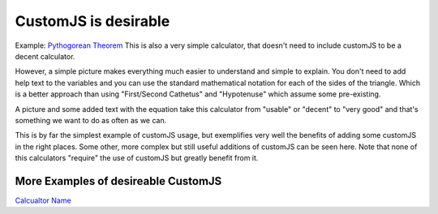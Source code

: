 .. _desireable:

CustomJS is desirable
~~~~~~~~~~~~~~~~~~~~~

Example: `Pythogorean Theorem <https://www.omnicalculator.com/math/pythagorean-theorem>`__
This is also a very simple calculator, that doesn't need to include customJS to be a decent calculator. 

However, a simple picture makes everything much easier to understand and simple to explain. You don't need to add help text to the variables and you can use the standard mathematical notation for each of the sides of the triangle. Which is a better approach than using "First/Second Cathetus" and "Hypotenuse" which assume some pre-existing. 

A picture and some added text with the equation take this calculator from "usable" or "decent" to "very good" and that's something we want to do as often as we can. 

This is by far the simplest example of customJS usage, but exemplifies very well the benefits of adding some customJS in the right places.  Some other, more complex but still useful additions of customJS can be seen here. Note that none of this calculators "require" the use of customJS but greatly benefit from it.

More Examples of desireable CustomJS
''''''''''''''''''''''''''''''''''''

`Calcualtor Name <url>`__

